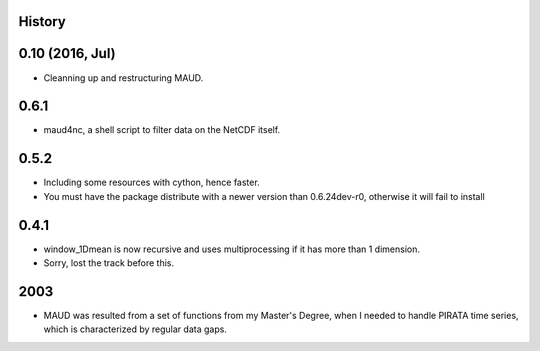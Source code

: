 .. :changelog:

History
-------

0.10 (2016, Jul)
----------------

* Cleanning up and restructuring MAUD.

0.6.1
-----

* maud4nc, a shell script to filter data on the NetCDF itself.

0.5.2
-----

* Including some resources with cython, hence faster.

* You must have the package distribute with a newer version than 0.6.24dev-r0, otherwise it will fail to install

0.4.1
-----

* window_1Dmean is now recursive and uses multiprocessing if it has more than 1 dimension.
* Sorry, lost the track before this.

2003
----

* MAUD was resulted from a set of functions from my Master's Degree, when I needed to handle PIRATA time series, which is characterized by regular data gaps.
